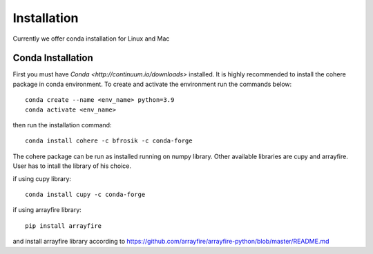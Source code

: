 ============
Installation
============
Currently we offer conda installation for Linux and Mac

Conda Installation
==================

First you must have `Conda <http://continuum.io/downloads>` installed.
It is highly recommended to install the cohere package in conda environment.
To create and activate the environment run the commands below::

    conda create --name <env_name> python=3.9
    conda activate <env_name>

then run the installation command::

    conda install cohere -c bfrosik -c conda-forge

The cohere package can be run as installed running on numpy library. Other available libraries are cupy and arrayfire.
User has to intall the library of his choice.

if using cupy library::

    conda install cupy -c conda-forge

if using arrayfire library::

    pip install arrayfire

and install arrayfire library according to https://github.com/arrayfire/arrayfire-python/blob/master/README.md
